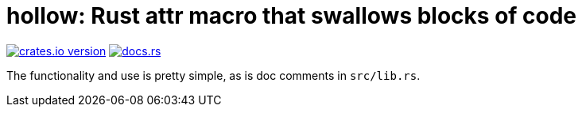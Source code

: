 = hollow: Rust attr macro that swallows blocks of code

https://lib.rs/crates/hollow[image:https://img.shields.io/crates/v/hollow?style=for-the-badge[crates.io version]]
https://docs.rs/hollow[image:https://img.shields.io/docsrs/hollow?style=for-the-badge[docs.rs]]

The functionality and use is pretty simple, as is doc comments in `src/lib.rs`.

